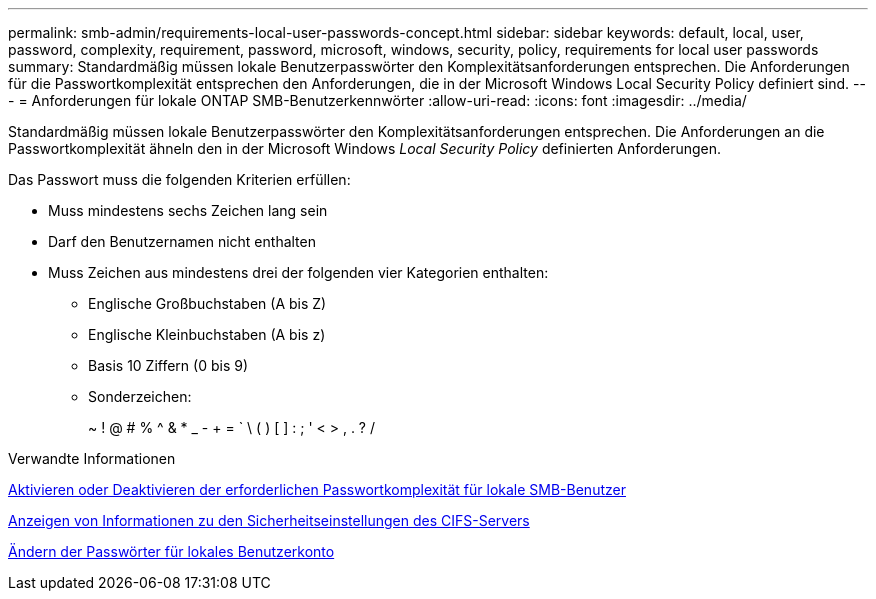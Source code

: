 ---
permalink: smb-admin/requirements-local-user-passwords-concept.html 
sidebar: sidebar 
keywords: default, local, user, password, complexity, requirement, password, microsoft, windows, security, policy, requirements for local user passwords 
summary: Standardmäßig müssen lokale Benutzerpasswörter den Komplexitätsanforderungen entsprechen. Die Anforderungen für die Passwortkomplexität entsprechen den Anforderungen, die in der Microsoft Windows Local Security Policy definiert sind. 
---
= Anforderungen für lokale ONTAP SMB-Benutzerkennwörter
:allow-uri-read: 
:icons: font
:imagesdir: ../media/


[role="lead"]
Standardmäßig müssen lokale Benutzerpasswörter den Komplexitätsanforderungen entsprechen. Die Anforderungen an die Passwortkomplexität ähneln den in der Microsoft Windows _Local Security Policy_ definierten Anforderungen.

Das Passwort muss die folgenden Kriterien erfüllen:

* Muss mindestens sechs Zeichen lang sein
* Darf den Benutzernamen nicht enthalten
* Muss Zeichen aus mindestens drei der folgenden vier Kategorien enthalten:
+
** Englische Großbuchstaben (A bis Z)
** Englische Kleinbuchstaben (A bis z)
** Basis 10 Ziffern (0 bis 9)
** Sonderzeichen:
+
~ ! @ # % {Caret} & * _ - + = ` \ ( ) [ ] : ; ' < > , . ? /





.Verwandte Informationen
xref:enable-disable-password-complexity-local-users-task.adoc[Aktivieren oder Deaktivieren der erforderlichen Passwortkomplexität für lokale SMB-Benutzer]

xref:display-server-security-settings-task.adoc[Anzeigen von Informationen zu den Sicherheitseinstellungen des CIFS-Servers]

xref:change-local-user-account-passwords-task.adoc[Ändern der Passwörter für lokales Benutzerkonto]
